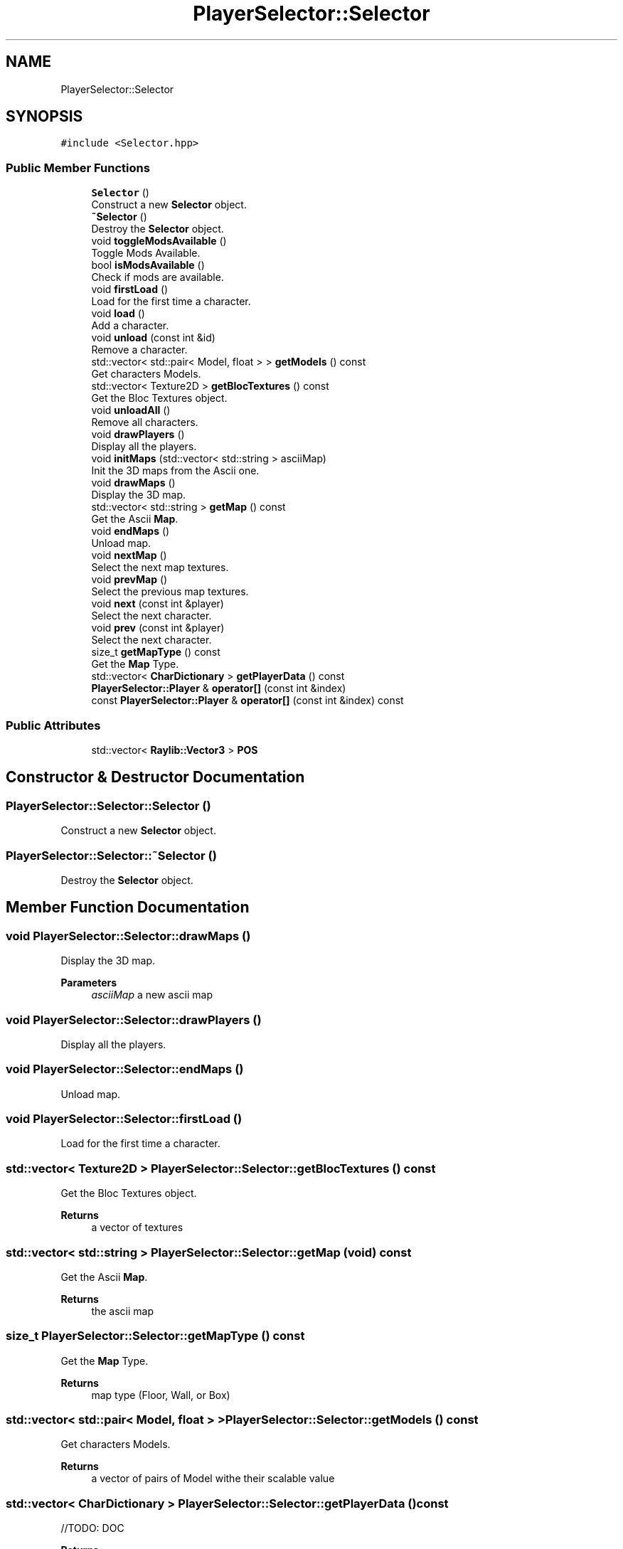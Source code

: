 .TH "PlayerSelector::Selector" 3 "Mon Jun 21 2021" "Version 2.0" "Bomberman" \" -*- nroff -*-
.ad l
.nh
.SH NAME
PlayerSelector::Selector
.SH SYNOPSIS
.br
.PP
.PP
\fC#include <Selector\&.hpp>\fP
.SS "Public Member Functions"

.in +1c
.ti -1c
.RI "\fBSelector\fP ()"
.br
.RI "Construct a new \fBSelector\fP object\&. "
.ti -1c
.RI "\fB~Selector\fP ()"
.br
.RI "Destroy the \fBSelector\fP object\&. "
.ti -1c
.RI "void \fBtoggleModsAvailable\fP ()"
.br
.RI "Toggle Mods Available\&. "
.ti -1c
.RI "bool \fBisModsAvailable\fP ()"
.br
.RI "Check if mods are available\&. "
.ti -1c
.RI "void \fBfirstLoad\fP ()"
.br
.RI "Load for the first time a character\&. "
.ti -1c
.RI "void \fBload\fP ()"
.br
.RI "Add a character\&. "
.ti -1c
.RI "void \fBunload\fP (const int &id)"
.br
.RI "Remove a character\&. "
.ti -1c
.RI "std::vector< std::pair< Model, float > > \fBgetModels\fP () const"
.br
.RI "Get characters Models\&. "
.ti -1c
.RI "std::vector< Texture2D > \fBgetBlocTextures\fP () const"
.br
.RI "Get the Bloc Textures object\&. "
.ti -1c
.RI "void \fBunloadAll\fP ()"
.br
.RI "Remove all characters\&. "
.ti -1c
.RI "void \fBdrawPlayers\fP ()"
.br
.RI "Display all the players\&. "
.ti -1c
.RI "void \fBinitMaps\fP (std::vector< std::string > asciiMap)"
.br
.RI "Init the 3D maps from the Ascii one\&. "
.ti -1c
.RI "void \fBdrawMaps\fP ()"
.br
.RI "Display the 3D map\&. "
.ti -1c
.RI "std::vector< std::string > \fBgetMap\fP () const"
.br
.RI "Get the Ascii \fBMap\fP\&. "
.ti -1c
.RI "void \fBendMaps\fP ()"
.br
.RI "Unload map\&. "
.ti -1c
.RI "void \fBnextMap\fP ()"
.br
.RI "Select the next map textures\&. "
.ti -1c
.RI "void \fBprevMap\fP ()"
.br
.RI "Select the previous map textures\&. "
.ti -1c
.RI "void \fBnext\fP (const int &player)"
.br
.RI "Select the next character\&. "
.ti -1c
.RI "void \fBprev\fP (const int &player)"
.br
.RI "Select the next character\&. "
.ti -1c
.RI "size_t \fBgetMapType\fP () const"
.br
.RI "Get the \fBMap\fP Type\&. "
.ti -1c
.RI "std::vector< \fBCharDictionary\fP > \fBgetPlayerData\fP () const"
.br
.ti -1c
.RI "\fBPlayerSelector::Player\fP & \fBoperator[]\fP (const int &index)"
.br
.ti -1c
.RI "const \fBPlayerSelector::Player\fP & \fBoperator[]\fP (const int &index) const"
.br
.in -1c
.SS "Public Attributes"

.in +1c
.ti -1c
.RI "std::vector< \fBRaylib::Vector3\fP > \fBPOS\fP"
.br
.in -1c
.SH "Constructor & Destructor Documentation"
.PP 
.SS "PlayerSelector::Selector::Selector ()"

.PP
Construct a new \fBSelector\fP object\&. 
.SS "PlayerSelector::Selector::~Selector ()"

.PP
Destroy the \fBSelector\fP object\&. 
.SH "Member Function Documentation"
.PP 
.SS "void PlayerSelector::Selector::drawMaps ()"

.PP
Display the 3D map\&. 
.PP
\fBParameters\fP
.RS 4
\fIasciiMap\fP a new ascii map 
.RE
.PP

.SS "void PlayerSelector::Selector::drawPlayers ()"

.PP
Display all the players\&. 
.SS "void PlayerSelector::Selector::endMaps ()"

.PP
Unload map\&. 
.SS "void PlayerSelector::Selector::firstLoad ()"

.PP
Load for the first time a character\&. 
.SS "std::vector< Texture2D > PlayerSelector::Selector::getBlocTextures () const"

.PP
Get the Bloc Textures object\&. 
.PP
\fBReturns\fP
.RS 4
a vector of textures 
.RE
.PP

.SS "std::vector< std::string > PlayerSelector::Selector::getMap (void) const"

.PP
Get the Ascii \fBMap\fP\&. 
.PP
\fBReturns\fP
.RS 4
the ascii map 
.RE
.PP

.SS "size_t PlayerSelector::Selector::getMapType () const"

.PP
Get the \fBMap\fP Type\&. 
.PP
\fBReturns\fP
.RS 4
map type (Floor, Wall, or Box) 
.RE
.PP

.SS "std::vector< std::pair< Model, float > > PlayerSelector::Selector::getModels () const"

.PP
Get characters Models\&. 
.PP
\fBReturns\fP
.RS 4
a vector of pairs of Model withe their scalable value 
.RE
.PP

.SS "std::vector< \fBCharDictionary\fP > PlayerSelector::Selector::getPlayerData () const"
//TODO: DOC 
.PP
\fBReturns\fP
.RS 4

.RE
.PP

.SS "void PlayerSelector::Selector::initMaps (std::vector< std::string > asciiMap)"

.PP
Init the 3D maps from the Ascii one\&. 
.PP
\fBParameters\fP
.RS 4
\fIasciiMap\fP the ascii map 
.RE
.PP

.SS "bool PlayerSelector::Selector::isModsAvailable ()"

.PP
Check if mods are available\&. 
.PP
\fBReturns\fP
.RS 4
true if mods are available 
.PP
false otherwise 
.RE
.PP

.SS "void PlayerSelector::Selector::load ()"

.PP
Add a character\&. 
.SS "void PlayerSelector::Selector::next (const int & player)"

.PP
Select the next character\&. 
.PP
\fBParameters\fP
.RS 4
\fIplayer\fP id of player who want to change the character 
.RE
.PP

.SS "void PlayerSelector::Selector::nextMap ()"

.PP
Select the next map textures\&. 
.SS "\fBPlayerSelector::Player\fP & PlayerSelector::Selector::operator[] (const int & index)"
//TODO: DOC 
.PP
\fBParameters\fP
.RS 4
\fIindex\fP 
.RE
.PP
\fBReturns\fP
.RS 4
.RE
.PP

.SS "const \fBPlayerSelector::Player\fP & PlayerSelector::Selector::operator[] (const int & index) const"
//TODO: DOC 
.PP
\fBParameters\fP
.RS 4
\fIindex\fP 
.RE
.PP
\fBReturns\fP
.RS 4
.RE
.PP

.SS "void PlayerSelector::Selector::prev (const int & player)"

.PP
Select the next character\&. 
.PP
\fBParameters\fP
.RS 4
\fIplayer\fP id of player who want to change the character 
.RE
.PP

.SS "void PlayerSelector::Selector::prevMap ()"

.PP
Select the previous map textures\&. 
.SS "void PlayerSelector::Selector::toggleModsAvailable ()"

.PP
Toggle Mods Available\&. 
.SS "void PlayerSelector::Selector::unload (const int & id)"

.PP
Remove a character\&. 
.PP
\fBParameters\fP
.RS 4
\fIid\fP character's id to remove 
.RE
.PP

.SS "void PlayerSelector::Selector::unloadAll ()"

.PP
Remove all characters\&. 
.SH "Member Data Documentation"
.PP 
.SS "std::vector<\fBRaylib::Vector3\fP> PlayerSelector::Selector::POS"
//TODO: DOC 

.SH "Author"
.PP 
Generated automatically by Doxygen for Bomberman from the source code\&.
